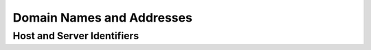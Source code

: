 .. Mercury documentation master file, created by
   sphinx-quickstart on Mon Aug 14 16:13:10 2023.
   You can adapt this file completely to your liking, but it should at least
   contain the root `toctree` directive.

Domain Names and Addresses
========================================

Host and Server Identifiers
----------------------------

.. doxygentypedef:: dns_name_t
   :project: mercury

.. doxygentypedef:: host_identifier
   :project: mercury

.. doxygenclass:: server_identifier
   :project: mercury
   :members:
